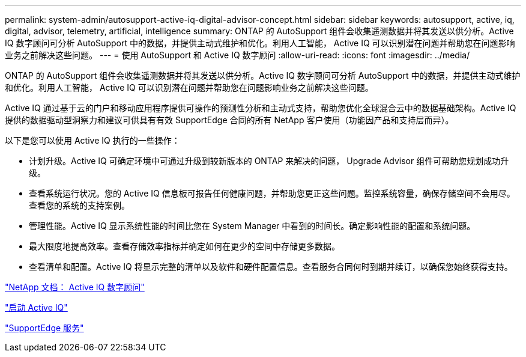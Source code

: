 ---
permalink: system-admin/autosupport-active-iq-digital-advisor-concept.html 
sidebar: sidebar 
keywords: autosupport, active, iq, digital, advisor, telemetry, artificial, intelligence 
summary: ONTAP 的 AutoSupport 组件会收集遥测数据并将其发送以供分析。Active IQ 数字顾问可分析 AutoSupport 中的数据，并提供主动式维护和优化。利用人工智能， Active IQ 可以识别潜在问题并帮助您在问题影响业务之前解决这些问题。 
---
= 使用 AutoSupport 和 Active IQ 数字顾问
:allow-uri-read: 
:icons: font
:imagesdir: ../media/


[role="lead"]
ONTAP 的 AutoSupport 组件会收集遥测数据并将其发送以供分析。Active IQ 数字顾问可分析 AutoSupport 中的数据，并提供主动式维护和优化。利用人工智能， Active IQ 可以识别潜在问题并帮助您在问题影响业务之前解决这些问题。

Active IQ 通过基于云的门户和移动应用程序提供可操作的预测性分析和主动式支持，帮助您优化全球混合云中的数据基础架构。Active IQ 提供的数据驱动型洞察力和建议可供具有有效 SupportEdge 合同的所有 NetApp 客户使用（功能因产品和支持层而异）。

以下是您可以使用 Active IQ 执行的一些操作：

* 计划升级。Active IQ 可确定环境中可通过升级到较新版本的 ONTAP 来解决的问题， Upgrade Advisor 组件可帮助您规划成功升级。
* 查看系统运行状况。您的 Active IQ 信息板可报告任何健康问题，并帮助您更正这些问题。监控系统容量，确保存储空间不会用尽。查看您的系统的支持案例。
* 管理性能。Active IQ 显示系统性能的时间比您在 System Manager 中看到的时间长。确定影响性能的配置和系统问题。
* 最大限度地提高效率。查看存储效率指标并确定如何在更少的空间中存储更多数据。
* 查看清单和配置。Active IQ 将显示完整的清单以及软件和硬件配置信息。查看服务合同何时到期并续订，以确保您始终获得支持。


https://docs.netapp.com/us-en/active-iq/["NetApp 文档： Active IQ 数字顾问"]

https://aiq.netapp.com/custom-dashboard/search["启动 Active IQ"]

https://www.netapp.com/us/services/support-edge.aspx["SupportEdge 服务"]
